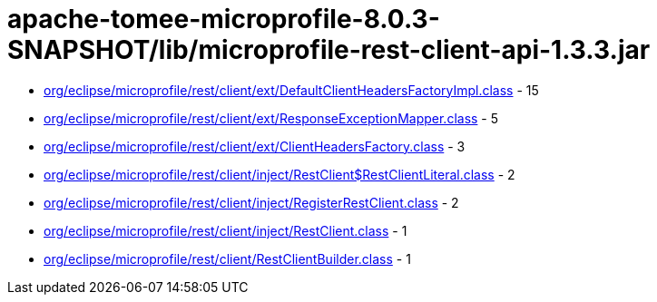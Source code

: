 = apache-tomee-microprofile-8.0.3-SNAPSHOT/lib/microprofile-rest-client-api-1.3.3.jar

 - link:org/eclipse/microprofile/rest/client/ext/DefaultClientHeadersFactoryImpl.adoc[org/eclipse/microprofile/rest/client/ext/DefaultClientHeadersFactoryImpl.class] - 15
 - link:org/eclipse/microprofile/rest/client/ext/ResponseExceptionMapper.adoc[org/eclipse/microprofile/rest/client/ext/ResponseExceptionMapper.class] - 5
 - link:org/eclipse/microprofile/rest/client/ext/ClientHeadersFactory.adoc[org/eclipse/microprofile/rest/client/ext/ClientHeadersFactory.class] - 3
 - link:org/eclipse/microprofile/rest/client/inject/RestClient$RestClientLiteral.adoc[org/eclipse/microprofile/rest/client/inject/RestClient$RestClientLiteral.class] - 2
 - link:org/eclipse/microprofile/rest/client/inject/RegisterRestClient.adoc[org/eclipse/microprofile/rest/client/inject/RegisterRestClient.class] - 2
 - link:org/eclipse/microprofile/rest/client/inject/RestClient.adoc[org/eclipse/microprofile/rest/client/inject/RestClient.class] - 1
 - link:org/eclipse/microprofile/rest/client/RestClientBuilder.adoc[org/eclipse/microprofile/rest/client/RestClientBuilder.class] - 1
